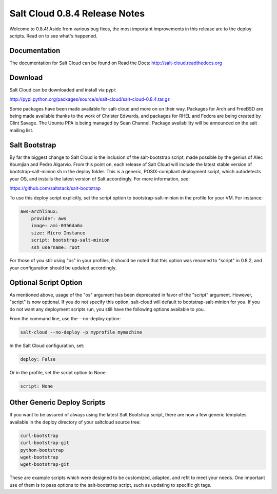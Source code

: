 ==============================
Salt Cloud 0.8.4 Release Notes
==============================

Welcome to 0.8.4! Aside from various bug fixes, the most important improvements
in this release are to the deploy scripts. Read on to see what's happened.

Documentation
=============

The documentation for Salt Cloud can be found on Read the Docs:
http://salt-cloud.readthedocs.org

Download
========

Salt Cloud can be downloaded and install via pypi:

http://pypi.python.org/packages/source/s/salt-cloud/salt-cloud-0.8.4.tar.gz

Some packages have been made available for salt-cloud and more on on their
way. Packages for Arch and FreeBSD are being made available thanks to the
work of Christer Edwards, and packages for RHEL and Fedora are being created
by Clint Savage. The Ubuntu PPA is being managed by Sean Channel. Package
availability will be announced on the salt mailing list.

Salt Bootstrap
==============
By far the biggest change to Salt Cloud is the inclusion of the salt-bootstrap
script, made possible by the genius of Alec Koumjian and Pedro Algarvio. From
this point on, each release of Salt Cloud will include the latest stable
version of bootstrap-salt-minion.sh in the deploy folder. This is a generic,
POSIX-compliant deployment script, which autodetects your OS, and installs
the latest version of Salt accordingly. For more information, see:

https://github.com/saltstack/salt-bootstrap

To use this deploy script explicitly, set the script option to
bootstrap-salt-minion in the profile for your VM. For instance:

.. code-block:: yaml

    aws-archlinux:
        provider: aws 
        image: ami-0356da6a
        size: Micro Instance
        script: bootstrap-salt-minion
        ssh_username: root

For those of you still using "os" in your profiles, it should be noted that
this option was renamed to "script" in 0.8.2, and your configuration should
be updated accordingly.

Optional Script Option
======================
As mentioned above, usage of the "os" argument has been deprecated in favor of
the "script" argument. However, "script" is now optional. If you do not 
specify this option, salt-cloud will default to bootstrap-salt-minion for you.
If you do not want any deployment scripts run, you still have the following
options available to you.

From the command line, use the --no-deploy option:

.. code-block:: bash

    salt-cloud --no-deploy -p myprofile mymachine

In the Salt Cloud configuration, set:

.. code-block:: yaml

    deploy: False

Or in the profile, set the script option to None:

.. code-block:: yaml

    script: None

Other Generic Deploy Scripts
============================
If you want to be assured of always using the latest Salt Bootstrap script,
there are now a few generic templates available in the deploy directory of
your saltcloud source tree:

.. code-block:: bash

    curl-bootstrap
    curl-bootstrap-git
    python-bootstrap
    wget-bootstrap
    wget-bootstrap-git

These are example scripts which were designed to be customized, adapted, and
refit to meet your needs. One important use of them is to pass options to
the salt-bootstrap script, such as updating to specific git tags.

